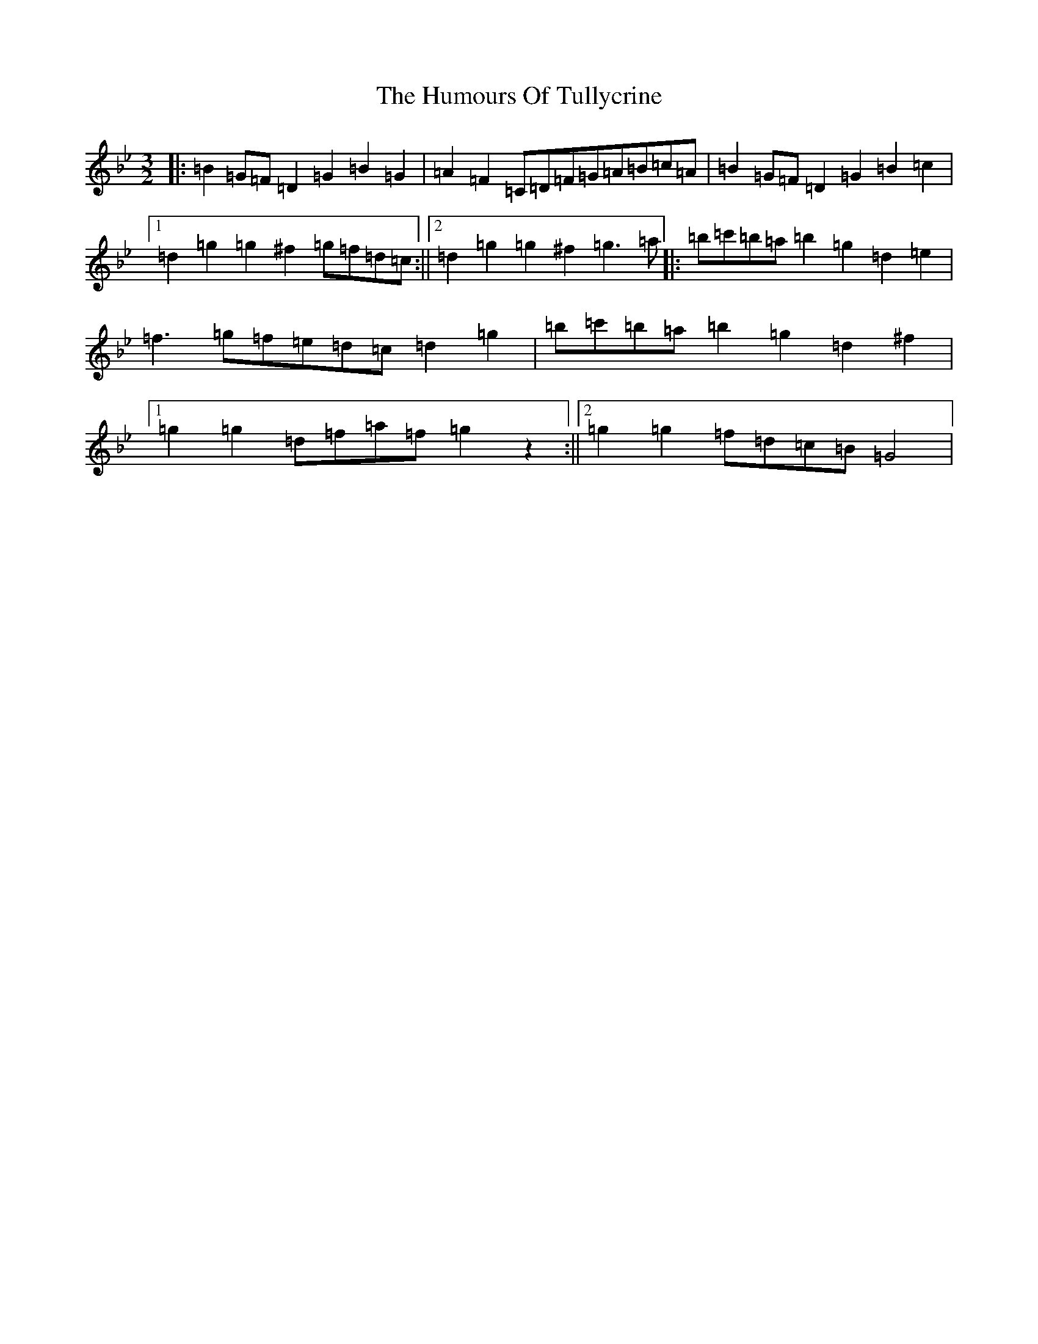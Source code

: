 X: 16653
T: Humours Of Tullycrine, The
S: https://thesession.org/tunes/980#setting14178
Z: E Dorian
R: hornpipe
M:3/2
L:1/8
K: C Dorian
|:=B2=G=F=D2=G2=B2=G2|=A2=F2=C=D=F=G=A=B=c=A|=B2=G=F=D2=G2=B2=c2|1=d2=g2=g2^f2=g=f=d=c:||2=d2=g2=g2^f2=g3=a|:=b=c'=b=a=b2=g2=d2=e2|=f3=g=f=e=d=c=d2=g2|=b=c'=b=a=b2=g2=d2^f2|1=g2=g2=d=f=a=f=g2z2:||2=g2=g2=f=d=c=B=G4|